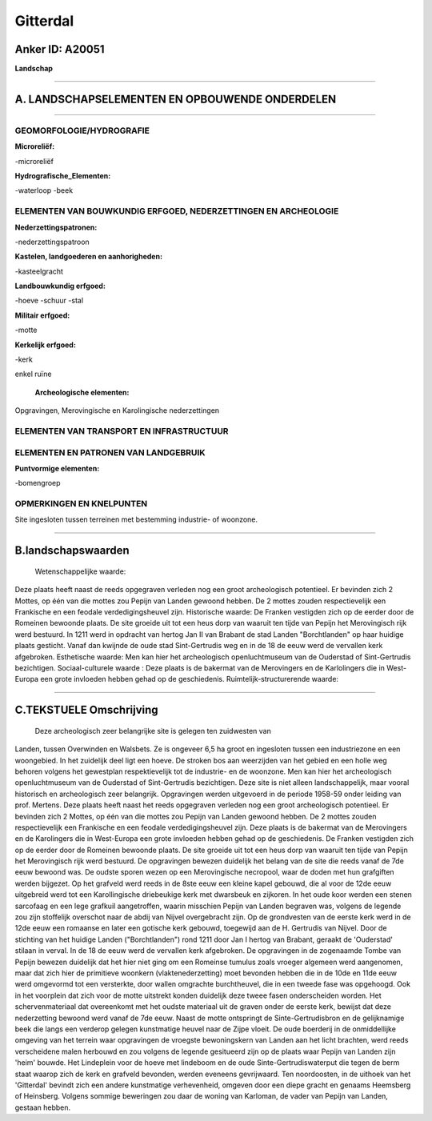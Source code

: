 Gitterdal
=========

Anker ID: A20051
----------------

**Landschap**

--------------

A. LANDSCHAPSELEMENTEN EN OPBOUWENDE ONDERDELEN
-----------------------------------------------

--------------

GEOMORFOLOGIE/HYDROGRAFIE
~~~~~~~~~~~~~~~~~~~~~~~~~

**Microreliëf:**

-microreliëf

 
**Hydrografische\_Elementen:**

-waterloop
-beek

 

ELEMENTEN VAN BOUWKUNDIG ERFGOED, NEDERZETTINGEN EN ARCHEOLOGIE
~~~~~~~~~~~~~~~~~~~~~~~~~~~~~~~~~~~~~~~~~~~~~~~~~~~~~~~~~~~~~~~

**Nederzettingspatronen:**

-nederzettingspatroon

**Kastelen, landgoederen en aanhorigheden:**

-kasteelgracht

 
**Landbouwkundig erfgoed:**

-hoeve
-schuur
-stal

 
**Militair erfgoed:**

-motte

 
**Kerkelijk erfgoed:**

-kerk

 
enkel ruïne

 **Archeologische elementen:**
Opgravingen, Merovingische en Karolingische nederzettingen

ELEMENTEN VAN TRANSPORT EN INFRASTRUCTUUR
~~~~~~~~~~~~~~~~~~~~~~~~~~~~~~~~~~~~~~~~~

ELEMENTEN EN PATRONEN VAN LANDGEBRUIK
~~~~~~~~~~~~~~~~~~~~~~~~~~~~~~~~~~~~~

**Puntvormige elementen:**

-bomengroep

 

OPMERKINGEN EN KNELPUNTEN
~~~~~~~~~~~~~~~~~~~~~~~~~

Site ingesloten tussen terreinen met bestemming industrie- of woonzone.

--------------

B.landschapswaarden
-------------------

 Wetenschappelijke waarde:
Deze plaats heeft naast de reeds opgegraven verleden nog een groot
archeologisch potentieel. Er bevinden zich 2 Mottes, op één van die
mottes zou Pepijn van Landen gewoond hebben. De 2 mottes zouden
respectievelijk een Frankische en een feodale verdedigingsheuvel zijn.
Historische waarde:
De Franken vestigden zich op de eerder door de Romeinen bewoonde
plaats. De site groeide uit tot een heus dorp van waaruit ten tijde van
Pepijn het Merovingisch rijk werd bestuurd. In 1211 werd in opdracht van
hertog Jan II van Brabant de stad Landen "Borchtlanden" op haar huidige
plaats gesticht. Vanaf dan kwijnde de oude stad Sint-Gertrudis weg en in
de 18 de eeuw werd de vervallen kerk afgebroken.
Esthetische waarde: Men kan hier het archeologisch openluchtmuseum
van de Ouderstad of Sint-Gertrudis bezichtigen.
Sociaal-culturele waarde : Deze plaats is de bakermat van de
Merovingers en de Karlolingers die in West-Europa een grote invloeden
hebben gehad op de geschiedenis.
Ruimtelijk-structurerende waarde:
 

--------------

C.TEKSTUELE Omschrijving
------------------------

 Deze archeologisch zeer belangrijke site is gelegen ten zuidwesten van
Landen, tussen Overwinden en Walsbets. Ze is ongeveer 6,5 ha groot en
ingesloten tussen een industriezone en een woongebied. In het zuidelijk
deel ligt een hoeve. De stroken bos aan weerzijden van het gebied en een
holle weg behoren volgens het gewestplan respektievelijk tot de
industrie- en de woonzone. Men kan hier het archeologisch
openluchtmuseum van de Ouderstad of Sint-Gertrudis bezichtigen. Deze
site is niet alleen landschappelijk, maar vooral historisch en
archeologisch zeer belangrijk. Opgravingen werden uitgevoerd in de
periode 1958-59 onder leiding van prof. Mertens. Deze plaats heeft naast
het reeds opgegraven verleden nog een groot archeologisch potentieel. Er
bevinden zich 2 Mottes, op één van die mottes zou Pepijn van Landen
gewoond hebben. De 2 mottes zouden respectievelijk een Frankische en een
feodale verdedigingsheuvel zijn. Deze plaats is de bakermat van de
Merovingers en de Karolingers die in West-Europa een grote invloeden
hebben gehad op de geschiedenis. De Franken vestigden zich op de eerder
door de Romeinen bewoonde plaats. De site groeide uit tot een heus dorp
van waaruit ten tijde van Pepijn het Merovingisch rijk werd bestuurd. De
opgravingen bewezen duidelijk het belang van de site die reeds vanaf de
7de eeuw bewoond was. De oudste sporen wezen op een Merovingische
necropool, waar de doden met hun grafgiften werden bijgezet. Op het
grafveld werd reeds in de 8ste eeuw een kleine kapel gebouwd, die al
voor de 12de eeuw uitgebreid werd tot een Karollingische driebeukige
kerk met dwarsbeuk en zijkoren. In het oude koor werden een stenen
sarcofaag en een lege grafkuil aangetroffen, waarin misschien Pepijn van
Landen begraven was, volgens de legende zou zijn stoffelijk overschot
naar de abdij van Nijvel overgebracht zijn. Op de grondvesten van de
eerste kerk werd in de 12de eeuw een romaanse en later een gotische kerk
gebouwd, toegewijd aan de H. Gertrudis van Nijvel. Door de stichting van
het huidige Landen ("Borchtlanden") rond 1211 door Jan I hertog van
Brabant, geraakt de 'Ouderstad' stilaan in verval. In de 18 de eeuw werd
de vervallen kerk afgebroken. De opgravingen in de zogenaamde Tombe van
Pepijn bewezen duidelijk dat het hier niet ging om een Romeinse tumulus
zoals vroeger algemeen werd aangenomen, maar dat zich hier de primitieve
woonkern (vlaktenederzetting) moet bevonden hebben die in de 10de en
11de eeuw werd omgevormd tot een versterkte, door wallen omgrachte
burchtheuvel, die in een tweede fase was opgehoogd. Ook in het voorplein
dat zich voor de motte uitstrekt konden duidelijk deze tweee fasen
onderscheiden worden. Het schervenmateriaal dat overeenkomt met het
oudste materiaal uit de graven onder de eerste kerk, bewijst dat deze
nederzetting bewoond werd vanaf de 7de eeuw. Naast de motte ontspringt
de Sinte-Gertrudisbron en de gelijknamige beek die langs een verderop
gelegen kunstmatige heuvel naar de Zijpe vloeit. De oude boerderij in de
onmiddellijke omgeving van het terrein waar opgravingen de vroegste
bewoningskern van Landen aan het licht brachten, werd reeds verscheidene
malen herbouwd en zou volgens de legende gesitueerd zijn op de plaats
waar Pepijn van Landen zijn 'heim' bouwde. Het Lindeplein voor de hoeve
met lindeboom en de oude Sinte-Gertrudiswaterput die tegen de berm staat
waarop zich de kerk en grafveld bevonden, werden eveneens gevrijwaard.
Ten noordoosten, in de uithoek van het 'Gitterdal' bevindt zich een
andere kunstmatige verhevenheid, omgeven door een diepe gracht en
genaams Heemsberg of Heinsberg. Volgens sommige beweringen zou daar de
woning van Karloman, de vader van Pepijn van Landen, gestaan hebben.
